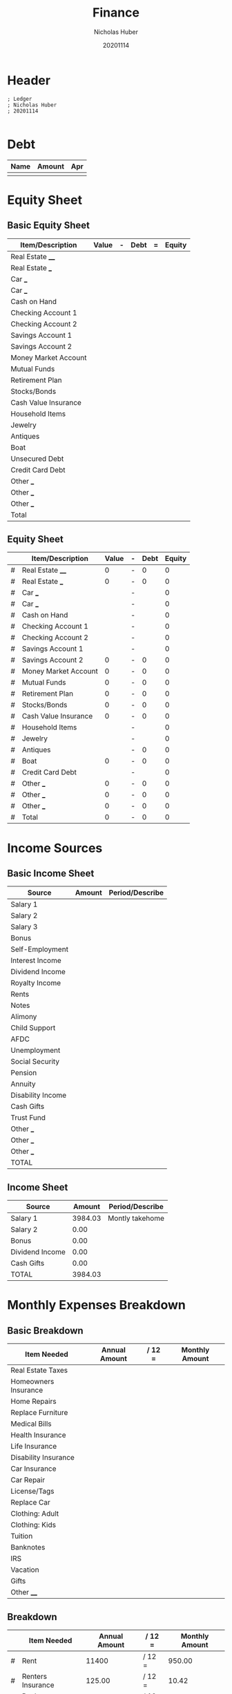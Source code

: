 #+TITLE: Finance
#+AUTHOR: Nicholas Huber
#+DATE: 20201114
#+STARTUP: overview
#+PROPERTY: header-args:ledger :tangle ~/Documents/Finance/budget.lgr

* Header
#+begin_src ledger
  ; Ledger
  ; Nicholas Huber
  ; 20201114

#+end_src

* Debt
|------+--------+-----|
| Name | Amount | Apr |
|------+--------+-----|
|      |        |     |
|------+--------+-----|

* Equity Sheet
** Basic Equity Sheet
|----------------------+-------+---+------+---+--------|
| Item/Description     | Value | - | Debt | = | Equity |
|----------------------+-------+---+------+---+--------|
| Real Estate ____     |       |   |      |   |        |
| Real Estate ___      |       |   |      |   |        |
| Car ___              |       |   |      |   |        |
| Car ___              |       |   |      |   |        |
| Cash on Hand         |       |   |      |   |        |
| Checking Account 1   |       |   |      |   |        |
| Checking Account 2   |       |   |      |   |        |
| Savings Account 1    |       |   |      |   |        |
| Savings Account 2    |       |   |      |   |        |
| Money Market Account |       |   |      |   |        |
| Mutual Funds         |       |   |      |   |        |
| Retirement Plan      |       |   |      |   |        |
| Stocks/Bonds         |       |   |      |   |        |
| Cash Value Insurance |       |   |      |   |        |
| Household Items      |       |   |      |   |        |
| Jewelry              |       |   |      |   |        |
| Antiques             |       |   |      |   |        |
| Boat                 |       |   |      |   |        |
| Unsecured Debt       |       |   |      |   |        |
| Credit Card Debt     |       |   |      |   |        |
| Other ___            |       |   |      |   |        |
| Other ___            |       |   |      |   |        |
| Other ___            |       |   |      |   |        |
|----------------------+-------+---+------+---+--------|
| Total                |       |   |      |   |        |
|----------------------+-------+---+------+---+--------|

** Equity Sheet
#+NAME: equitySheet
|---+----------------------+-------+---+------+--------|
|   | Item/Description     | Value | - | Debt | Equity |
|---+----------------------+-------+---+------+--------|
| # | Real Estate ____     |     0 | - |    0 |      0 |
| # | Real Estate ___      |     0 | - |    0 |      0 |
| # | Car ___              |       | - |      |      0 |
| # | Car ___              |       | - |      |      0 |
| # | Cash on Hand         |       | - |      |      0 |
| # | Checking Account 1   |       | - |      |      0 |
| # | Checking Account 2   |       | - |      |      0 |
| # | Savings Account 1    |       | - |      |      0 |
| # | Savings Account 2    |     0 | - |    0 |      0 |
| # | Money Market Account |     0 | - |    0 |      0 |
| # | Mutual Funds         |     0 | - |    0 |      0 |
| # | Retirement Plan      |     0 | - |    0 |      0 |
| # | Stocks/Bonds         |     0 | - |    0 |      0 |
| # | Cash Value Insurance |     0 | - |    0 |      0 |
| # | Household Items      |       | - |      |      0 |
| # | Jewelry              |       | - |      |      0 |
| # | Antiques             |       | - |    0 |      0 |
| # | Boat                 |     0 | - |    0 |      0 |
| # | Credit Card Debt     |       | - |      |      0 |
| # | Other ___            |     0 | - |    0 |      0 |
| # | Other ___            |     0 | - |    0 |      0 |
| # | Other ___            |     0 | - |    0 |      0 |
|---+----------------------+-------+---+------+--------|
| # | Total                |     0 | - |    0 |      0 |
|---+----------------------+-------+---+------+--------|
#+TBLFM: $6=$3-$5::@>$3=vsum(@2$3..@>>$3)::@>$5=vsum(@2$5..@>>$5)::@>$6=@>$3-@>$5 
* Income Sources
** Basic Income Sheet
|-------------------+--------+-----------------|
| Source            | Amount | Period/Describe |
|-------------------+--------+-----------------|
| Salary 1          |        |                 |
| Salary 2          |        |                 |
| Salary 3          |        |                 |
| Bonus             |        |                 |
| Self-Employment   |        |                 |
| Interest Income   |        |                 |
| Dividend Income   |        |                 |
| Royalty Income    |        |                 |
| Rents             |        |                 |
| Notes             |        |                 |
| Alimony           |        |                 |
| Child Support     |        |                 |
| AFDC              |        |                 |
| Unemployment      |        |                 |
| Social Security   |        |                 |
| Pension           |        |                 |
| Annuity           |        |                 |
| Disability Income |        |                 |
| Cash Gifts        |        |                 |
| Trust Fund        |        |                 |
| Other ___         |        |                 |
| Other ___         |        |                 |
| Other ___         |        |                 |
|-------------------+--------+-----------------|
| TOTAL             |        |                 |
|-------------------+--------+-----------------|

** Income Sheet
#+NAME: incomeSheet
|-----------------+---------+-----------------|
| Source          |  Amount | Period/Describe |
|-----------------+---------+-----------------|
| Salary 1        | 3984.03 | Montly takehome |
| Salary 2        |    0.00 |                 |
| Bonus           |    0.00 |                 |
| Dividend Income |    0.00 |                 |
| Cash Gifts      |    0.00 |                 |
|-----------------+---------+-----------------|
| TOTAL           | 3984.03 |                 |
|-----------------+---------+-----------------|
#+TBLFM: @>$2=vsum(@2$2..@>>$2)

* Monthly Expenses Breakdown
** Basic Breakdown
|----------------------+---------------+--------+----------------|
| Item Needed          | Annual Amount | / 12 = | Monthly Amount |
|----------------------+---------------+--------+----------------|
| Real Estate Taxes    |               |        |                |
| Homeowners Insurance |               |        |                |
| Home Repairs         |               |        |                |
| Replace Furniture    |               |        |                |
| Medical Bills        |               |        |                |
| Health Insurance     |               |        |                |
| Life Insurance       |               |        |                |
| Disability Insurance |               |        |                |
| Car Insurance        |               |        |                |
| Car Repair           |               |        |                |
| License/Tags         |               |        |                |
| Replace Car          |               |        |                |
| Clothing: Adult      |               |        |                |
| Clothing: Kids       |               |        |                |
| Tuition              |               |        |                |
| Banknotes            |               |        |                |
| IRS                  |               |        |                |
| Vacation             |               |        |                |
| Gifts                |               |        |                |
| Other ____           |               |        |                |
|----------------------+---------------+--------+----------------|

** Breakdown
#+NAME: expensesBreakdown
|---+-------------------+---------------+--------+----------------|
|   | Item Needed       | Annual Amount | / 12 = | Monthly Amount |
|---+-------------------+---------------+--------+----------------|
| # | Rent              |         11400 | / 12 = |         950.00 |
| # | Renters Insurance |        125.00 | / 12 = |          10.42 |
| # | Replace Furniture |          0.00 | / 12 = |           0.00 |
| # | Health Insurance  |          0.00 | / 12 = |           0.00 |
| # | Life Insurance    |          0.00 | / 12 = |           0.00 |
| # | Car Insurance     |        782.64 | / 12 = |          65.22 |
| # | Car Repair        |        660.00 | / 12 = |          55.00 |
| # | License/Tags      |        160.00 | / 12 = |          13.33 |
| # | Replace Car       |          0.00 | / 12 = |           0.00 |
| # | Clothing: Adult   |       1200.00 | / 12 = |         100.00 |
| # | Tuition           |          0.00 | / 12 = |           0.00 |
| # | Banknotes         |       3732.00 | / 12 = |         311.00 |
| # | Vacation          |          0.00 | / 12 = |           0.00 |
| # | Internet          |        672.00 | / 12 = |          56.00 |
| # | Gifts             |          0.00 | / 12 = |           0.00 |
| # | Hulu              |        119.88 | / 12 = |           9.99 |
| # | Adobe             |        192.48 | / 12 = |          16.04 |
| # | Laundry           |        540.00 | / 12 = |          45.00 |
| # | Other ____        |          0.00 | / 12 = |           0.00 |
|---+-------------------+---------------+--------+----------------|
| # | TOTAL             |      19584.00 | / 12 = |        1632.00 |
|---+-------------------+---------------+--------+----------------|
#+TBLFM: $5=$3/12;%.2f::@>$3=vsum(@-II$3..@-I$3);%.2f::@>$5=vsum(@-II$5..@-I$5);%.2f::

* Cash Flow Plan
** Basic Cashflow Chart

|---+----------------------+------------+----------|
|   | Category             | Budgeted $ | Subtotal |
|---+----------------------+------------+----------|
|   | Charitable Gifts     |       0.00 |          |
|---+----------------------+------------+----------|
|   | Subtotal             |            |       0. |
|---+----------------------+------------+----------|
|   | Savings              |            |          |
|---+----------------------+------------+----------|
|   | Emergency Fund       |       0.00 |          |
|   | Retirement Fund      |       0.00 |          |
|   | College Fund         |       0.00 |          |
|---+----------------------+------------+----------|
| # | Subtotal             |            |       0. |
|---+----------------------+------------+----------|
|   | Housing              |            |          |
|---+----------------------+------------+----------|
|   | First Mortgage       |       0.00 |          |
|   | Second Mortgage      |       0.00 |          |
|   | Real Estate Taxes    |       0.00 |          |
|   | Homeowners Insurance |       0.00 |          |
|   | Home Repairs         |       0.00 |          |
|   | Replace Furniture    |       0.00 |          |
|   | Other _______        |       0.00 |          |
|---+----------------------+------------+----------|
| # | Subtotal             |            |       0. |
|---+----------------------+------------+----------|
|   | Utilities            |            |          |
|---+----------------------+------------+----------|
|   | Electricity          |       0.00 |          |
|   | Water                |       0.00 |          |
|   | Gas                  |       0.00 |          |
|   | Phone                |       0.00 |          |
|   | Trash                |       0.00 |          |
|   | Cable                |       0.00 |          |
|   | Internet             |       0.00 |          |
|---+----------------------+------------+----------|
| # | Subtotal             |            |       0. |
|---+----------------------+------------+----------|
|   | Food                 |            |          |
|---+----------------------+------------+----------|
|   | Grocery              |       0.00 |          |
|   | Restaurants          |       0.00 |          |
|---+----------------------+------------+----------|
| # | Subtotal             |            |       0. |
|---+----------------------+------------+----------|
|   | Transportation       |            |          |
|---+----------------------+------------+----------|
|   | Car Payment 1        |       0.00 |          |
|   | Car Payment 2        |       0.00 |          |
|   | Gas and Oil          |       0.00 |          |
|   | Repairs and Tires    |       0.00 |          |
|   | Car Insurance        |       0.00 |          |
|   | License and Taxes    |       0.00 |          |
|   | Car Replacement      |       0.00 |          |
|---+----------------------+------------+----------|
| # | Subtotal             |            |       0. |
|---+----------------------+------------+----------|
|   | Clothing             |       0.00 |          |
|   | Children             |       0.00 |          |
|   | Adults               |       0.00 |          |
|   | Cleaning/Laundry     |       0.00 |          |
|---+----------------------+------------+----------|
| # | Subtotal             |            |       0. |
|---+----------------------+------------+----------|
|   | Medical/Health       |            |          |
|---+----------------------+------------+----------|
|   | Disability Insurance |       0.00 |          |
|   | Health Insurance     |       0.00 |          |
|   | Doctor Bills         |       0.00 |          |
|   | Dentist              |       0.00 |          |
|   | Optometrist          |       0.00 |          |
|   | Drugs                |       0.00 |          |
|   | Other ______         |       0.00 |          |
|---+----------------------+------------+----------|
| # | Subtotal             |            |       0. |
|---+----------------------+------------+----------|
|   | Personal             |            |          |
|---+----------------------+------------+----------|
|   | Life Insurance       |       0.00 |          |
|   | Child Care           |       0.00 |          |
|   | Toiletries           |       0.00 |          |
|   | Cosmetics            |       0.00 |          |
|   | Hair Care            |       0.00 |          |
|   | Education/Adult      |       0.00 |          |
|   | School Tuition       |       0.00 |          |
|   | School Supplies      |       0.00 |          |
|   | Child Support        |       0.00 |          |
|   | Alimony              |       0.00 |          |
|   | Subscriptions        |       0.00 |          |
|   | Organization Dues    |       0.00 |          |
|   | Gifts                |       0.00 |          |
|   | Misc                 |       0.00 |          |
|---+----------------------+------------+----------|
| # | Subtotal             |            |       0. |
|---+----------------------+------------+----------|
|   | Blow$$               |       0.00 |          |
|---+----------------------+------------+----------|
| # | Subtotal             |            |       0. |
|---+----------------------+------------+----------|
|   | Recreation           |            |          |
|---+----------------------+------------+----------|
|   | Entertainment        |       0.00 |          |
|   | Vacation             |       0.00 |          |
|---+----------------------+------------+----------|
| # | Subtotal             |            |       0. |
|---+----------------------+------------+----------|
|   | Debts                |            |          |
|---+----------------------+------------+----------|
|   | Visa 1               |       0.00 |          |
|   | Visa 2               |       0.00 |          |
|   | Mastercard 1         |       0.00 |          |
|   | Mastercard 2         |       0.00 |          |
|   | American Express     |       0.00 |          |
|   | Discover Card        |       0.00 |          |
|   | Gas Card 1           |       0.00 |          |
|   | Gas Card 2           |       0.00 |          |
|   | Finance Company 1    |       0.00 |          |
|   | Finance Company 2    |       0.00 |          |
|   | Credit Line          |       0.00 |          |
|   | Student Loan 1       |       0.00 |          |
|   | Student Loan 2       |       0.00 |          |
|   | Other ____           |       0.00 |          |
|   | Other ____           |       0.00 |          |
|   | Other ____           |       0.00 |          |
|---+----------------------+------------+----------|
| # | Subtotal             |            |     0.00 |
|---+----------------------+------------+----------|
| # | Grand Total          |            |     0.00 |
| # | - Total Income       |            |     0.00 |
| # | Zero                 |            |     0.00 |
|---+----------------------+------------+----------|

** Cashflow Chart
#+NAME: cashflowChart
|---+-------------------------+------------+----------|
|   | Category                | Budgeted $ | Subtotal |
|---+-------------------------+------------+----------|
|   | Charitable Gifts        |       0.00 |          |
|---+-------------------------+------------+----------|
| # | Subtotal                |            |       0. |
|---+-------------------------+------------+----------|
|   | Savings                 |            |          |
|---+-------------------------+------------+----------|
|   | Emergency Fund          |       0.00 |          |
|   | Retirement Fund         |       0.00 |          |
|---+-------------------------+------------+----------|
| # | Subtotal                |            |       0. |
|---+-------------------------+------------+----------|
|   | Housing                 |            |          |
|---+-------------------------+------------+----------|
|   | Renters Insurance       |      10.42 |          |
|   | Replace Furniture       |       0.00 |          |
|   | Rent                    |     950.00 |          |
|---+-------------------------+------------+----------|
| # | Subtotal                |            |   960.42 |
|---+-------------------------+------------+----------|
|   | Utilities               |            |          |
|---+-------------------------+------------+----------|
|   | Electricity             |       0.00 |          |
|   | Water                   |       0.00 |          |
|   | Gas                     |       0.00 |          |
|   | Phone                   |     105.00 |          |
|   | Internet                |      56.00 |          |
|   | Hulu                    |       9.99 |          |
|   | Adobe                   |      16.05 |          |
|---+-------------------------+------------+----------|
| # | Subtotal                |            |   187.04 |
|---+-------------------------+------------+----------|
|   | Food                    |            |          |
|---+-------------------------+------------+----------|
|   | Grocery                 |     300.00 |          |
|---+-------------------------+------------+----------|
| # | Subtotal                |            |     300. |
|---+-------------------------+------------+----------|
|   | Transportation          |            |          |
|---+-------------------------+------------+----------|
|   | Car Payment 1           |       0.00 |          |
|   | Gas and Oil             |      80.00 |          |
|   | Repairs and Tires       |       0.00 |          |
|   | Car Insurance           |      65.00 |          |
|   | License and Tags        |      13.33 |          |
|---+-------------------------+------------+----------|
| # | Subtotal                |            |   158.33 |
|---+-------------------------+------------+----------|
|   | Clothing                |            |          |
|---+-------------------------+------------+----------|
|   | Children                |       0.00 |          |
|   | Adults                  |     100.00 |          |
|   | Cleaning/Laundry        |      45.00 |          |
|---+-------------------------+------------+----------|
| # | Subtotal                |            |     145. |
|---+-------------------------+------------+----------|
|   | Medical/Health          |            |          |
|---+-------------------------+------------+----------|
|   | Health Insurance        |       0.00 |          |
|   | Drugs                   |       0.00 |          |
|   | Other ______            |       0.00 |          |
|---+-------------------------+------------+----------|
| # | Subtotal                |            |       0. |
|---+-------------------------+------------+----------|
|   | Personal                |            |          |
|---+-------------------------+------------+----------|
|   | Life Insurance          |       0.00 |          |
|   | Toiletries              |       0.00 |          |
|   | Cosmetics               |       0.00 |          |
|   | Hair Care               |       0.00 |          |
|   | Gifts                   |       0.00 |          |
|   | Misc                    |       0.00 |          |
|---+-------------------------+------------+----------|
| # | Subtotal                |            |       0. |
|---+-------------------------+------------+----------|
|   | Blow$$                  |      80.00 |          |
|---+-------------------------+------------+----------|
| # | Subtotal                |            |      80. |
|---+-------------------------+------------+----------|
|   | Recreation              |            |          |
|---+-------------------------+------------+----------|
|   | Entertainment           |      80.00 |          |
|   | Vacation                |       0.00 |          |
|   | Restaurants             |      80.00 |          |
|---+-------------------------+------------+----------|
| # | Subtotal                |            |     160. |
|---+-------------------------+------------+----------|
|   | Debts                   |            |          |
|---+-------------------------+------------+----------|
|   | Visa (Miranda)          |       0.00 |          |
|   | Visa (Nick)             |       0.00 |          |
|   | Capital One (Miranda)   |       0.00 |          |
|   | Capital One (Nick)      |       0.00 |          |
|   | Chase (Miranda)         |       0.00 |          |
|   | Chase (Nick)            |       0.00 |          |
|   | Discover Card (Miranda) |       0.00 |          |
|   | Student Loan (Nick)     |      60.00 |          |
|   | Student Loan (Miranda)  |       0.00 |          |
|   | Car Loan                |     311.00 |          |
|   | Other ____              |       0.00 |          |
|   | Other ____              |       0.00 |          |
|---+-------------------------+------------+----------|
| # | Subtotal                |            |     371. |
|---+-------------------------+------------+----------|
| # | Grand Total             |            |  2361.79 |
| # | - Total Income          |            |  3984.03 |
| # | Zero                    |            |  1622.24 |
|---+-------------------------+------------+----------|
#+TBLFM: @>>$4=remote(incomeSheet, @>$2)::@3$4=@-1$-1::@7$4=vsum(@-II$-1..@-I$-1)::@12$4=vsum(@-II$-1..@-I$-1)::@21$4=vsum(@-II$-1..@-I$-1)::@24$4=vsum(@-II$-1..@-I$-1)::@31$4=vsum(@-II$-1..@-I$-1)::@36$4=vsum(@-II$-1..@-I$-1)::@41$4=vsum(@-II$-1..@-I$-1)::@49$4=vsum(@-II$-1..@-I$-1)::@51$4=vsum(@-II$-1..@-I$-1)::@56$4=vsum(@-II$-1..@-I$-1)::@70$4=vsum(@-II$-1..@-I$-1)::@71$4=vsum(@<<<$>..@>>>>$>::@73$4=@-1$>-@-2$>

* Allocated Spending Plan
** Basic Allocated Spending Plan
|----------------------+--------+----------+--------+----------+--------+----------+--------+----------|
| Income Period        |        |          |        |          |        |          |        |          |
| Income               |        |          |        |          |        |          |        |          |
|----------------------+--------+----------+--------+----------+--------+----------+--------+----------|
| Item                 | Amount | Leftover | Amount | Leftover | Amount | Leftover | Amount | Leftover |
|----------------------+--------+----------+--------+----------+--------+----------+--------+----------|
| Charitable Gifts     |        |          |        |          |        |          |        |          |
|----------------------+--------+----------+--------+----------+--------+----------+--------+----------|
| Savings              |        |          |        |          |        |          |        |          |
|----------------------+--------+----------+--------+----------+--------+----------+--------+----------|
| Emergency fund       |        |          |        |          |        |          |        |          |
| Retirement fund      |        |          |        |          |        |          |        |          |
| College fund         |        |          |        |          |        |          |        |          |
|----------------------+--------+----------+--------+----------+--------+----------+--------+----------|
| Housing              |        |          |        |          |        |          |        |          |
|----------------------+--------+----------+--------+----------+--------+----------+--------+----------|
| First Mortgage       |        |          |        |          |        |          |        |          |
| Second Mortgage      |        |          |        |          |        |          |        |          |
| Real Estate Taxes    |        |          |        |          |        |          |        |          |
| Homeowners Insurance |        |          |        |          |        |          |        |          |
| Home Repairs         |        |          |        |          |        |          |        |          |
| Replace Furniture    |        |          |        |          |        |          |        |          |
| Other ___            |        |          |        |          |        |          |        |          |
|----------------------+--------+----------+--------+----------+--------+----------+--------+----------|
| Utilities            |        |          |        |          |        |          |        |          |
|----------------------+--------+----------+--------+----------+--------+----------+--------+----------|
| Electricity          |        |          |        |          |        |          |        |          |
| Water                |        |          |        |          |        |          |        |          |
| Gas                  |        |          |        |          |        |          |        |          |
| Phone                |        |          |        |          |        |          |        |          |
| Trash                |        |          |        |          |        |          |        |          |
| Cable                |        |          |        |          |        |          |        |          |
| Internet             |        |          |        |          |        |          |        |          |
|----------------------+--------+----------+--------+----------+--------+----------+--------+----------|
| Food                 |        |          |        |          |        |          |        |          |
|----------------------+--------+----------+--------+----------+--------+----------+--------+----------|
| Grocery              |        |          |        |          |        |          |        |          |
| Restaurants          |        |          |        |          |        |          |        |          |
|----------------------+--------+----------+--------+----------+--------+----------+--------+----------|
| Transportation       |        |          |        |          |        |          |        |          |
|----------------------+--------+----------+--------+----------+--------+----------+--------+----------|
| Car Payment 1        |        |          |        |          |        |          |        |          |
| Car Payment 2        |        |          |        |          |        |          |        |          |
| Gas and Oil          |        |          |        |          |        |          |        |          |
| Repairs and Tires    |        |          |        |          |        |          |        |          |
| Car Insurance        |        |          |        |          |        |          |        |          |
| License and Taxes    |        |          |        |          |        |          |        |          |
| Car Replacement      |        |          |        |          |        |          |        |          |
|----------------------+--------+----------+--------+----------+--------+----------+--------+----------|
| Clothing             |        |          |        |          |        |          |        |          |
|----------------------+--------+----------+--------+----------+--------+----------+--------+----------|
| Children             |        |          |        |          |        |          |        |          |
| Adults               |        |          |        |          |        |          |        |          |
| Cleaning/Laundry     |        |          |        |          |        |          |        |          |
|----------------------+--------+----------+--------+----------+--------+----------+--------+----------|
| Medical/Health       |        |          |        |          |        |          |        |          |
|----------------------+--------+----------+--------+----------+--------+----------+--------+----------|
| Disability Insurance |        |          |        |          |        |          |        |          |
| Health Insurance     |        |          |        |          |        |          |        |          |
| Doctor               |        |          |        |          |        |          |        |          |
| Dentist              |        |          |        |          |        |          |        |          |
| Optomestrist         |        |          |        |          |        |          |        |          |
| Drugs                |        |          |        |          |        |          |        |          |
|----------------------+--------+----------+--------+----------+--------+----------+--------+----------|
| Personal             |        |          |        |          |        |          |        |          |
|----------------------+--------+----------+--------+----------+--------+----------+--------+----------|
| Life Insurance       |        |          |        |          |        |          |        |          |
| Child Care           |        |          |        |          |        |          |        |          |
| Baby-sitter          |        |          |        |          |        |          |        |          |
| Toiletries           |        |          |        |          |        |          |        |          |
| Cosmetics            |        |          |        |          |        |          |        |          |
| Hair Care            |        |          |        |          |        |          |        |          |
| Education/Adult      |        |          |        |          |        |          |        |          |
| School Tuition       |        |          |        |          |        |          |        |          |
| School Supplies      |        |          |        |          |        |          |        |          |
| Child Support        |        |          |        |          |        |          |        |          |
| Alimony              |        |          |        |          |        |          |        |          |
| Subscriptions        |        |          |        |          |        |          |        |          |
| Organization Dues    |        |          |        |          |        |          |        |          |
| Gifts                |        |          |        |          |        |          |        |          |
| Misc                 |        |          |        |          |        |          |        |          |
|----------------------+--------+----------+--------+----------+--------+----------+--------+----------|
| Blow $$              |        |          |        |          |        |          |        |          |
|----------------------+--------+----------+--------+----------+--------+----------+--------+----------|

** Allocated Spending Plan
#+NAME: spendingPlan
|---+-------------------+--------+----------+---------+----------|
|   | Income Period     |     01 |          |      15 |          |
|   | Income            |   1991 |          |    1995 |          |
| ^ |                   |    bom |          |     mmp |          |
|---+-------------------+--------+----------+---------+----------|
|   | Item              | Amount | Leftover |  Amount | Leftover |
|---+-------------------+--------+----------+---------+----------|
|   | Savings           |        |          |         |          |
|---+-------------------+--------+----------+---------+----------|
| # | Emergency fund    |   0.00 |    1991. |    0.00 |    1995. |
| # | Retirement fund   |   0.00 |    1991. |    0.00 |    1995. |
|---+-------------------+--------+----------+---------+----------|
|   | Housing           |        |          |         |          |
|---+-------------------+--------+----------+---------+----------|
| # | Rent              |   0.00 |    1991. | 1000.00 |     995. |
| # | Renters Insurance |   0.00 |    1991. |    0.00 |     995. |
| # | Replace Furniture |   0.00 |    1991. |    0.00 |     995. |
| # | Other ___         |   0.00 |    1991. |    0.00 |     995. |
|---+-------------------+--------+----------+---------+----------|
|   | Utilities         |        |          |         |          |
|---+-------------------+--------+----------+---------+----------|
| # | Electricity       |   0.00 |    1991. |    0.00 |     995. |
| # | Water             |   0.00 |    1991. |    0.00 |     995. |
| # | Gas               |   0.00 |    1991. |    0.00 |     995. |
| # | Phone             |   0.00 |    1991. |  105.00 |     890. |
| # | Internet          |   0.00 |    1991. |   55.00 |     835. |
| # | Adobe             |   0.00 |    1991. |   16.00 |     819. |
| # | Hulu              |   0.00 |    1991. |    9.99 |   809.01 |
|---+-------------------+--------+----------+---------+----------|
|   | Food              |        |          |         |          |
|---+-------------------+--------+----------+---------+----------|
| # | Grocery           | 150.00 |    1841. |  150.00 |   659.01 |
|---+-------------------+--------+----------+---------+----------|
|   | Recreation        |        |          |         |          |
|---+-------------------+--------+----------+---------+----------|
| # | Entertainment     |  60.00 |    1781. |   60.00 |   599.01 |
| # | Restaurants       |  40.00 |    1741. |   40.00 |   559.01 |
|   | Transportation    |        |          |         |          |
|---+-------------------+--------+----------+---------+----------|
| # | Car Payment 1     |   0.00 |    1741. |  311.00 |   248.01 |
| # | Gas and Oil       |  50.00 |    1691. |   50.00 |   198.01 |
| # | Repairs and Tires |   0.00 |    1691. |    0.00 |   198.01 |
| # | Car Insurance     |   0.00 |    1691. |   65.00 |   133.01 |
| # | License and Taxes |   0.00 |    1691. |    0.00 |   133.01 |
| # | Car Replacement   |   0.00 |    1691. |    0.00 |   133.01 |
|---+-------------------+--------+----------+---------+----------|
|   | Clothing          |        |          |         |          |
|---+-------------------+--------+----------+---------+----------|
| # | Adults            |  50.00 |    1641. |   50.00 |    83.01 |
| # | Cleaning/Laundry  |  20.00 |    1621. |   25.00 |    58.01 |
|---+-------------------+--------+----------+---------+----------|
|   | Medical/Health    |        |          |         |          |
|---+-------------------+--------+----------+---------+----------|
| # | Health Insurance  |   0.00 |    1621. |    0.00 |    58.01 |
| # | Drugs             |   0.00 |    1621. |    0.00 |    58.01 |
|---+-------------------+--------+----------+---------+----------|
|   | Personal          |        |          |         |          |
|---+-------------------+--------+----------+---------+----------|
| # | Life Insurance    |   0.00 |    1621. |    0.00 |    58.01 |
| # | Toiletries        |   0.00 |    1621. |    0.00 |    58.01 |
| # | Cosmetics         |   0.00 |    1621. |    0.00 |    58.01 |
| # | Hair Care         |   0.00 |    1621. |    0.00 |    58.01 |
| # | Gifts             |   0.00 |    1621. |    0.00 |    58.01 |
| # | Misc              |   0.00 |    1621. |    0.00 |    58.01 |
|---+-------------------+--------+----------+---------+----------|
| # | Blow $$           |  40.00 |    1581. |   40.00 |    18.01 |
|---+-------------------+--------+----------+---------+----------|
#+TBLFM: @6$4=$bom-$-1::@6$6=$mmp-$-1::@7$4=@-1$4-$-1::@7$6=@-1-$-1::@9$4=@-2-$-1::@9$6=@-2-$-1::@10$4=@-1-$-1::@10$6=@-1-$-1::@11$4=@-1-$-1::@11$6=@-1-$-1::@12$4=@-1-$-1::@12$6=@-1-$-1::@14$4=@-2-$-1::@14$6=@-2-$-1::@15$4=@-1-$-1::@15$6=@-1-$-1::@16$4=@-1-$-1::@16$6=@-1-$-1::@17$4=@-1-$-1::@17$6=@-1-$-1::@18$4=@-1-$-1::@18$6=@-1-$-1::@19$4=@-1-$-1::@19$6=@-1-$-1::@20$4=@-1-$-1::@20$6=@-1-$-1::@22$4=@-2-$-1::@22$6=@-2-$-1::@24$4=@-2-$-1::@24$6=@-2-$-1::@25$4=@-1-$-1::@25$6=@-1-$-1::@27$4=@-2-$-1::@27$6=@-2-$-1::@28$4=@-1-$-1::@28$6=@-1-$-1::@29$4=@-1-$-1::@29$6=@-1-$-1::@30$4=@-1-$-1::@30$6=@-1-$-1::@31$4=@-1-$-1::@31$6=@-1-$-1::@32$4=@-1-$-1::@32$6=@-1-$-1::@34$6=@-2-$-1::@35$4=@-2-$-1::@35$6=@-1-$-1::@36$4=@-1-$-1::@37$6=@-2-$-1::@38$4=@-2-$-1::@38$6=@-1-$-1::@39$4=@-1-$-1::@40$6=@-2-$-1::@41$4=@-2-$-1::@41$6=@-1-$-1::@42$4=@-1-$-1::@42$6=@-1-$-1::@43$4=@-1-$-1::@43$6=@-1-$-1::@44$4=@-1-$-1::@44$6=@-1-$-1::@45$4=@-1-$-1::@45$6=@-1-$-1::@46$4=@-1-$-1::@46$6=@-1-$-1::@47$4=@-1-$-1

* Budget
** Recommended Budget        $3984.03
*** Charitable Gifts 10-15%        $398.40-597.60
*** Savings          10-15%        $398.40-597.60
*** Housing          25-35%        $996.00-1394.41
*** Utilities        05-10%        $199.20-398.40
*** Food             05-15%        $199.20-597.60
*** Transportation   10-15%        $398.40-597.60
*** Clothing         02-07%        $079.68-278.88
*** Medical/Health   05-10%        $199.20-398.40
*** Personal         05-10%        $199.20-398.40
*** Recreation       05-10%        $199.20-398.40
*** Blow             02-05%        $079.68-199.20
*** Debts            05-10%        $199.20-398.40

** Monthly Expenses Budget Table
#+NAME: monthbudgettable
|---+------------------+---------------+----------------+------------+-------------+------------------+---------------|
| ! |                  | PercentageLow | PercentageHigh | DollarsLow | DollarsHigh | PercentageChosen | DollarsChosen |
| # | 3984.03          |               |                |            |             |                  |               |
| ^ | INCOME           |               |                |            |             |                  |               |
|---+------------------+---------------+----------------+------------+-------------+------------------+---------------|
| # | Charitable gifts |           .10 |            .15 |     398.40 |      597.60 |             0.00 |          0.00 |
| # | Savings          |           .10 |            .15 |     398.40 |      597.60 |             0.70 |       2770.00 |
| # | Housing          |           .25 |            .35 |     996.01 |     1394.41 |             0.42 |       1670.00 |
| # | Utilities        |           .05 |            .10 |     199.20 |      398.40 |             0.05 |        200.00 |
| # | Food             |           .05 |            .15 |     199.20 |      597.60 |             0.08 |        300.00 |
| # | Transportation   |           .10 |            .15 |     398.40 |      597.60 |             0.05 |        180.00 |
| # | Clothing         |           .02 |            .07 |      79.68 |      278.88 |             0.03 |        100.00 |
| # | Medical/Health   |           .05 |            .10 |     199.21 |      398.41 |             0.00 |          0.00 |
| # | Personal         |           .05 |            .10 |     199.20 |      398.40 |             0.05 |        200.00 |
| # | Recreation       |           .05 |            .10 |     199.20 |      398.40 |             0.04 |        160.00 |
| # | Blow             |           .02 |            .05 |      79.68 |      199.20 |             0.02 |         80.00 |
| # | Debts            |           .05 |            .10 |     199.20 |      398.40 |             0.11 |        450.00 |
|---+------------------+---------------+----------------+------------+-------------+------------------+---------------|
#+TBLFM: $5=$PercentageLow*$INCOME;%.2f::$6=$PercentageHigh*$INCOME;%.2f::$7=$DollarsChosen/$INCOME;%.2f::@2$2=remote(incomeSheet, @>$2)::@6$>=vsum(@7$>..@>$>);%.2f

** Annual Expenses Budget Table
#+NAME: yearbudgettable
|---+---------------+----------------+------------+-------------+------------------+---------------|
| ! | PercentageLow | PercentageHigh | DollarsLow | DollarsHigh | PercentageChosen | DollarsChosen |
| $ |               |                |            |             |                  |               |
|---+---------------+----------------+------------+-------------+------------------+---------------|
| # |               |                |            |             |                  |               |

** Master Budget Table
#+NAME: masterbudgettable

** Periodic Expenses Budget
#+begin_src ledger
  ; Monthly Budget

  ~ Monthly
      Expenses:Housing                        $1100.00
      Expenses:Utilities                       $200.00
      Expenses:Transportation                  $180.00
      Expenses:Clothing                        $100.00
      Expenses:Personal                        $200.00
      Expenses:Blow Money                       $80.00
      Expenses:Recreation                      $160.00
      Expenses:Food                            $300.00
      (Expenses:Debt)                          $450.00
      Assets
#+end_src

** Old Budget
#+name: old-base-budget
#+begin_src ledger :tangle no
  ; Basic Budget
  ; :Budget:
  Budgeted:Expenses:Housing          $630
  Budgeted:Expenses:Utilities        $180
  Budgeted:Expenses:Transportation   $270
  Budgeted:Expenses:Clothing         $126
  Budgeted:Expenses:Personal         $180
  Budgeted:Expenses:Blow Money       $90
  Budgeted:Expenses:Recreation       $180
  Budgeted:Expenses:Food             $270
  Budgeted:Expenses:Debt             $180
  Budgeted:Savings
#+end_src

** New Budget
#+name: base-budget
#+begin_src ledger :tangle no
    ; Basic Budget
    ; :Budget:
  Budgeted:Expenses:Housing          $1100.00
  Budgeted:Expenses:Utilities        $200.00
  Budgeted:Expenses:Transportation   $180.00
  Budgeted:Expenses:Clothing         $100.00
  Budgeted:Expenses:Personal         $200.00
  Budgeted:Expenses:Blow Money       $80.00
  Budgeted:Expenses:Recreation       $160.00
  Budgeted:Expenses:Food             $300.00
  Budgeted:Expenses:Debt             $450.00
  Budgeded:Savings
#+end_src

* Opening Balance
#+begin_src ledger
  ; Openening Balance

  2020/11/13 * Opening Balance
      Assets:Nick:Checking                    $5751.23
      Assets:Miranda:Checking                 $2247.82
      Assets:Nick:Savings                      $222.97
      Assets:Miranda:Savings                   $000.00
      Liabilities:Miranda:Student Loans      -$5500.00
      Liabilities:Nick:Student Loans         -$4669.81
      Liabilities:Nick:Car Loan             -$14864.15
      Liabilities:Nick:Chase Card            -$3003.58
      Liabilities:Nick:Capital One Card      -$2786.19
      Liabilities:Miranda:Chase Card          -$461.91
      Liabilities:Miranda:Capital One Card    -$567.14
      Liabilities:Miranda:Care Card           -$000.00
      Liabilities:Miranda:Kohls Card          -$000.00
      Liabilities:Miranda:Discover Card        -$28.11
      Equity:Opening Balances    

#+end_src

* Automatic Transactions
** Tracking budgeted expenses
#+begin_src ledger :tangle no
  ;Tracking budgeted expenses
  = expr (date>=[2014] and account =~ /^Expenses:/)
      Budgeted:$account  -1
      Budget              1

#+end_src

** Tracking debt payment
#+begin_src ledger
  ; Tracking Debt

  = /^Liabilities:Miranda:Student Loans/
      (Expenses:Debt)                                1

  = /^Liabilities:Nick:Student Loans/
      (Expenses:Debt)                                1

  = /^Liabilities:Nick:Car Loan/
      (Expenses:Debt)                                1

#+end_src

* Transactions
** 202011
#+begin_src ledger
      ; Transactions

2020/11/13 * Car Loan
    Liabilities:Nick:Car Loan                $311.29
    Assets:Nick:Checking

2020/11/13 * Chase card
    Liabilities:Nick:Chase Card              $3003.58
    Assets:Nick:Checking

2020/11/13 * Lowes
    Expenses:Recreation                       $17.28
    Liabilities:Miranda:Capital One Card

2020/11/13 * Starbucks
    Expenses:Food                              $5.90
    Liabilities:Miranda:Capital One Card

2020/11/13 * Whataburger
    Expenses:Food                             $18.06
    Liabilities:Miranda:Capital One Card

2020/11/14 * Army clothes
    Expenses:Clothing                         $19.36
    Assets:Nick:Checking

2020/11/14 * Groceries
    Expenses:Food                             $20.43
    Assets:Nick:Checking

2020/11/16 * Laundry
    Expenses:Utilities                           $10
    Liabilities:Miranda:Capital One Card

2020/11/16 * McDonalds
    Expenses:Food                              $9.60
    Liabilities:Miranda:Capital One Card

2020/11/18 * CSC washer/dryer
    Expenses:Utilities                        $10.00
    Liabilities:Miranda:Capital One Card

2020/11/18 * Dunkin Donuts
    Expenses:Food                              $8.99
    Liabilities:Miranda:Capital One Card

2020/11/20 *  Boss Chicken
    Expenses:Food                             $23.22
    Liabilities:Miranda:Capital One Card

2020/11/21 * Great Clips
    Expenses:Personal                         $14.00
    Liabilities:Nick:Capital One Card

2020/11/21 * Walmart
    Expenses:Food                            $147.58
    Liabilities:Miranda:Chase Card

2020/11/22 * Spectrum
    Expenses:Utilities                        $55.02
    Liabilities:Miranda:Chase Card

2020/11/22 * Walmart
    Expenses:Food                             $15.19
    Liabilities:Miranda:Chase Card

2020/11/24 * McDonalds
    Expenses:Food                              $7.44
    Liabilities:Nick:Capital One Card

2020/11/24 * Alon
    Expenses:Transportation                   $21.80
    Liabilities:Nick:Capital One Card

2020/11/24 * Discover
    Liabilities:Miranda:Discover Card         $25.45
    Assets:Miranda:Checking

2020/11/25 * Express
    Expenses:Food                              $4.58
    Assets:Nick:Checking

2020/11/26 * Spotify
    Expenses:Recreation                        $9.99
    Liabilities:Miranda:Chase Card

2020/11/27 * Boss Chicken
    Expenses:Food                             $21.71
    Liabilities:Miranda:Capital One Card

2020/11/27 * Gamestop
    Expenses:Recreation                      $102.81
    Liabilities:Miranda:Capital One Card

2020/11/27 * Aunt Linda check
    Assets:Nick:Checking                      $50.00
    Income:Check                                      ; Payee: Linda Simms

2020/11/27 * Begining Month Salary
    Assets:Nick:Checking                    $1991.75
    Income:Army

2020/11/27 * McDonalds
    Expenses:Food                             $15.11
    Assets:Nick:Checking

2020/11/27 * Rent
    Expenses:Housing                         $925.11
    Assets:Nick:Checking

2020/11/28 * Walmart
    Expenses:Food                            $159.22
    Liabilities:Miranda:Chase Card

2020/11/30 * AT&T
    Expenses:Utilities                       $109.71
    Liabilities:Miranda:Chase Card

2020/11/30 * eDeposit
    Assets:Nick:Checking                       $5.00
    Income:Check                                      ; Payee: NavyFed

2020/11/30 * Microsoft
    Expenses:Recreation                       $12.83
    Assets:Nick:Checking

2020/11/30 * Villa Sierra
    Expenses:Housing                         $925.11
    Assets:Nick:Checking

2020/11/30 * Gamestop
    Expenses:Recreation                        $2.15
    Liabilities:Miranda:Capital One Card
#+end_src

** 202012
#+begin_src ledger
  2020/12/01 * CSC Washer/Dryer
    Expenses:Utilities                        $15.00
    Liabilities:Miranda:Capital One Card

2020/12/01 * Express
    Expenses:Food                              $8.29
    Liabilities:Nick:Capital One Card

2020/12/02 * Gas Station
    Expenses:Transportation                   $21.83
    Liabilities:Nick:Capital One Card

2020/12/02 * Taveras
    Expenses:Food                              $7.00
    Assets:Nick:Checking

2020/12/02 * Winsor
    Expenses:Food                                $10
    Assets:Nick:Checking

2020/12/02 * Geico
    Expenses:Transportation                   $65.28
    Assets:Nick:Checking

2020/12/03 * Chase
    Liabilities:Miranda:Chase Card           $359.48
    Assets:Miranda:Checking

2020/12/03 * Capital One
    Liabilities:Miranda:Capital One Card     $614.64
    Assets:Miranda:Checking

2020/12/03 * Capital One
    Liabilities:Miranda:Capital One Card       $4.36
    Income:Cash Back

2020/12/03 * Brown Bag
    Expenses:Food                              $9.57
    Liabilities:Nick:Capital One Card

2020/12/05 * McDonalds
    Expenses:Food                             $16.41
    Liabilities:Miranda:Capital One Card

2020/12/05 * Brown Bag
    Expenses:Food                              $6.97
    Liabilities:Nick:Capital One Card

2020/12/05 * Amazon
    Expenses:Recreation                        $1.07
    Liabilities:Nick:Chase Card

2020/12/05 * Amazon
    Expenses:Recreation                       $13.51
    Liabilities:Nick:Chase Card

2020/12/05 * Great Clips
    Expenses:Personal                         $15.00
    Liabilities:Nick:Capital One Card

2020/12/05 * Chilis
    Expenses:Food                             $19.68
    Liabilities:Nick:Capital One Card

2020/12/05 * Walmart
    Expenses:Food                            $149.24
    Liabilities:Miranda:Chase Card

2020/12/06 * Walmart
    Expenses:Food                             $56.99
    Liabilities:Nick:Capital One Card

2020/12/06 * Diff
    Diff                                       $4.98
    Liabilities:Miranda:Capital One Card

2020/12/07 * Miranda
    Assets:Miranda:Checking                 $1000.00
    Assets:Nick:Checking

2020/12/07 * Gas
    Expenses:Transportation                   $20.42
    Liabilities:Nick:Capital One Card

2020/12/07 * McDonalds
    Expenses:Food                             $10.88
    Liabilities:Miranda:Capital One Card

2020/12/07 * Amazon
    Expenses:Recreation                        $7.03
    Liabilities:Nick:Chase Card

2020/12/08 * Capital One
    Liabilities:Nick:Capital One Card         $78.00
    Assets:Nick:Checking

2020/12/08 * CSC washer/dryer
    Expenses:Utilities                        $20.00
    Liabilities:Miranda:Capital One Card

2020/12/09 * Circle K
    Expenses:Personal                          $9.89
    Liabilities:Nick:Capital One Card

2020/12/11 * Express
    Expenses:Food                              $8.28
    Liabilities:Nick:Capital One Card

2020/12/12 * Alon
    Expenses:Transportation                   $21.99
    Liabilities:Miranda:Discover Card

2020/12/12 * Walmart
    Expenses:Food                             $84.68
    Liabilities:Miranda:Chase Card

2020/12/12 * Chase
    Liabilities:Miranda:Chase Card            $38.39
    Income:Cash Back

2020/12/12 * McDonalds
    Expenses:Food                            $10.13
    Liabilities:Nick:Capital One Card

2020/12/13 * Amazon
    Expenses:Recreation                       $32.09
    Liabilities:Nick:Chase Card

2020/12/13 * Amazon
    Expenses:Recreation                       $50.00
    Liabilities:Nick:Chase Card

2020/12/14 * Best Buy
    Expenses:Recreation                       $50.78
    Liabilities:Miranda:Capital One Card

2020/12/14 * Great Clips
    Expenses:Personal                         $14.00
    Liabilities:Nick:Capital One Card

2020/12/14 * Alon
    Expenses:Transportation                   $17.21
    Liabilities:Nick:Capital One Card

2020/12/14 * Krispy Kreme
    Expenses:Recreation                       $12.49
    Liabilities:Miranda:Capital One Card

2020/12/14 * Army
    Assets:Nick:Checking                    $1996.77
    Income:Army

2020/12/14 * Boss Chicken
    Expenses:Recreation                       $16.95
    Liabilities:Miranda:Capital One Card

2020/12/15 * Capital One
    Liabilities:Miranda:Capital One Card     $325.35
    Assets:Miranda:Checking

2020/12/15 * McDonalds
    Expenses:Food                             $14.26
    Liabilities:Miranda:Capital One Card

2020/12/15 * Car Loan
    Liabilities:Nick:Car Loan                $311.29
    Assets:Nick:Checking

2020/12/15 * Express
    Expenses:Clothing                         $27.33
    Assets:Nick:Checking

2020/12/15 * Capital One
    Liabilities:Miranda:Capital One Card       $2.41
    Income:Cash Back

2020/12/16 * Whataburger
    Expenses:Recreation                      $18.06
    Liabilities:Miranda:Capital One Card

2020/12/16 * CiCis Pizza
    Expenses:Recreation                        $9.29
    Liabilities:Miranda:Capital One Card

2020/12/16 * Geico
    Expenses:Transportation                   $65.28
    Assets:Nick:Checking

2020/12/17 * AT&T
    Expenses:Utilities                       $104.99
    Liabilities:Miranda:Chase Card

2020/12/17 * Adobe
    Expenses:Personal                         $16.04
    Assets:Nick:Checking

2020/12/17 * Etsy
    Expenses:Personal                         $17.12
    Liabilities:Miranda:Capital One Card

2020/12/18 * Capital One
    Liabilities:Miranda:Capital One Card      $56.32
    Assets:Miranda:Checking

2020/12/18 * Discover
    Liabilities:Miranda:Discover Card         $21.55
    Assets:Miranda:Checking

2020/12/18 * Discover
    Liabilities:Miranda:Discover Card          $0.44
    Income:Cash Back

2020/12/19 * Adjustment
    Liabilities:Miranda:Discover Card        = $0.00
    Equity:Adjustments

2020/12/19 * Spectrum
    Expenses:Utilities                        $55.02
    Liabilities:Miranda:Chase Card


2020/12/19 * Commissarry
    Expenses:Food                             $32.30
    Liabilities:Miranda:Capital One Card

2020/12/19 * Post Office
    Expenses:Personal                         $10.90
    Liabilities:Miranda:Capital One Card

2020/12/19 * Amazon
    Expenses:Recreation                       $19.99
    Liabilities:Nick:Chase Card

2020/12/21 * Chase
    Liabilities:Nick:Chase Card               $37.00
    Assets:Nick:Checking

2020/12/21 * Pizza Hut
    Expenses:Food                             $22.38
    Assets:Nick:Checking

2020/12/21 * Raising Canes
    Expenses:Food                              $8.35
    Assets:Nick:Checking

2020/12/21 * Burger King
    Expenses:Food                              $6.09
    Assets:Nick:Checking

2020/12/22 * Villa Sierra
    Expenses:Housing                         $934.94
    Assets:Nick:Checking

2020/12/22 * Villa Sierra
    Expenses:Housing                           $1.95
    Assets:Nick:Checking

2020/12/22 * Express
    Expenses:Food                             $10.97
    Liabilities:Nick:Chase Card

2020/12/23 * Raising Canes
    Expenses:Food                              $8.35
    Liabilities:Nick:Chase Card

2020/12/23 * Cash App
    Expenses:Food                             $16.00
    Assets:Nick:Checking                             ; :Paid: Garrett Allen

2020/12/24 * Vending Machine
    Expenses:Food                              $2.00
    Assets:Nick:Checking

2020/12/24 * Sukis
    Expenses:Personal                         $17.55
    Assets:Nick:Checking

2020/12/24 * Chase
    Liabilities:Nick:Chase Card              $135.46
    Assets:Nick:Checking

2020/12/29 * Circle K
    Expenses:Transportation  $21.93
    Liabilities:Nick:Chase Card

2020/12/29 * Army
    Assets:Nick:Checking                    $1999.56
    Income:Army

2020/12/31 * Boss Chicken
    Expenses:Recreation                        $0.75
    Liabilities:Nick:Chase Card

2020/12/31 * IRS
    ; stimmy check
    Assets:Nick:Checking                     $600.00
    Income:IRS

2020/12/31 * Navy Fed
    Assets:Nick:Checking                       $0.14
    Income:Dividend
#+end_src

** 202101
#+begin_src ledger
  2021/01/02 * Alon
    Expenses:Transportation                   $17.20
    Liabilities:Nick:Chase Card

2021/01/02 * Sukis
    Expenses:Personal                         $15.00
    Liabilities:Nick:Chase Card

2021/01/03 * Steam
    Expenses:Recreation                       $29.41
    Liabilities:Nick:Chase Card

2021/01/04 * Capital One
    Liabilities:Nick:Capital One Card        $189.74
    Income:Cash Back

2021/01/04 * Express
    Expenses:Food                              $3.38
    Liabilities:Nick:Chase Card

2021/01/04 * Geico
    Expenses:Transportation                   $65.28
    Assets:Nick:Checking

2021/01/04 * Zelle
    Assets:Miranda:Checking                 $1300.00
    Assets:Nick:Checking                             ; :Paid: Miranda Huber

2021/01/04 * Check
    Assets:Nick:Checking                     $100.00
    Income:Check                                     ; Payee: Richard Huber

2021/01/05 * Express
    Expenses:Food                              $0.99
    Liabilities:Nick:Chase Card

2021/01/06 * Alon
    Expenses:Transportation                   $18.28
    Liabilities:Nick:Chase Card

2021/01/06 * Alon
    Expenses:Food                              $5.49
    Liabilities:Nick:Chase Card

2021/01/06 * McDonalds
    Expenses:Food                             $12.73
    Liabilities:Nick:Chase Card

2021/01/07 * Steam
    Expenses:Recreation                       $32.08
    Liabilities:Nick:Chase Card

2021/01/07 * Taco Bell
    Expenses:Food                              $7.58
    Liabilities:Nick:Chase Card

2021/01/08 * Express
    Expenses:Food                              $7.98
    Liabilities:Nick:Chase Card

2021/01/08 * Capital One
    Liabilities:Nick:Capital One Card           $29.00
    Assets:Nick:Checking

2021/01/11 * Express
    Expenses:Food                              $8.28
    Liabilities:Nick:Chase Card

2021/01/12 * Taco Bell
    Expenses:Food                             $13.45
    Liabilities:Nick:Chase Card

2021/01/13 * Army
    Assets:Nick:Checking                    $1982.33
    Income:Army

2021/01/13 * Alon
    Expenses:Food                              $5.45
    Expenses:Transportation                   $24.07
    Liabilities:Nick:Chase Card

2021/01/13 * Express
    Expenses:Food                              $8.30
    Liabilities:Nick:Chase Card

2021/01/13 * Taco Bell
    Expenses:Food                              $9.78
    Liabilities:Nick:Chase Card

2021/01/15 * Car Loan
    Liabilities:Nick:Car Loan                $311.29
    Assets:Nick:Checking

2021/01/16 * Great Clips
    Expenses:Personal                         $14.00
    Liabilities:Nick:Chase Card

2021/01/19 * Taco Bell
    Expenses:Food                             $14.69
    Liabilities:Nick:Chase Card

2021/01/19 * Express
    Expenses:Food                              $2.19
    Liabilities:Nick:Chase Card

2021/01/19 * Adobe
    Expenses:Utilities                       $16.04
    Assets:Nick:Checking

2021/01/19 * Cash App
    Expenses:Food                             $25.00
    Assets:Nick:Checking                      ; :Paid: Zackery Winsor

2021/01/19  * Cash App
    Expenses:Housing                         $130.00
    Assets:Nick:Checking                     ; :Paid: Romello Williams

2021/01/19  * Geico
    Expenses:Transportation                   $65.28
    Assets:Nick:Checking

2021/01/20 * Panda Express
    Expenses:Food                              $9.00
    Liabilities:Nick:Chase Card

2021/01/21 * Express
    Expenses:Food                              $3.98
    Liabilities:Nick:Chase Card

2021/01/21 * Express
    Expenses:Transportation                   $20.73
    Liabilities:Nick:Chase Card

2021/01/21 * McDonalds
    Expenses:Food                              $7.44
    Liabilities:Nick:Chase Card

2021/01/21  * Zelle
    Assets:Miranda:Checking                  $600.00
    Assets:Nick:Checking                     ; :Paid: Miranda Ream

2021/01/21 * Villa Sierra
    Expenses:Housing                           $1.95
    Assets:Nick:Checking

2021/01/21 * Chase
    Liabilities:Nick:Chase Card              $264.48
    Assets:Nick:Checking

2021/01/21 * Villa Sierra
    Expenses:Housing                         $915.67
    Assets:Nick:Checking

2021/01/22 * Express
    Expenses:Food                              $8.28
    Liabilities:Nick:Chase Card

2021/01/23 * Express
    Expenses:Transportation                   $25.85
    Liabilities:Nick:Chase Card

2021/01/23 * Sukis
    Expenses:Personal                         $15.00
    Liabilities:Nick:Chase Card

2021/01/23 * Express
    Expenses:Food                              $4.55
    Expenses:Transportation                   $18.95
    Liabilities:Nick:Chase Card

2021/01/25 * Scribd
    Expenses:Recreation                       $10.81
    Liabilities:Nick:Chase Card

2021/01/28 * Army
    Assets:Nick:Checking                    $1981.80
    Income:Army

2021/01/29 * Dividend
    Assets:Nick:Checking                       $0.19
    Income:Dividend
#+end_src

** 202102
#+begin_src ledger
2021/02/02 * Geico
    Expenses:Transportation                   $65.28
    Assets:Nick:Checking

2021/02/02 * Uniko
    Expenses:Food                             $12.48
    Liabilities:Nick:Chase Card

2021/02/03 * Boss Chicken
    Expenses:Recreation                       $25.82
    Liabilities:Miranda:Capital One Card

2021/02/03 * Uniko
    Expenses:Food                             $10.92
    Liabilities:Nick:Chase Card

2021/02/04 * McDonalds
    Expenses:Food                             $10.45
    Liabilities:Nick:Chase Card

2021/02/06 * Walmart
    Expenses:Food                            $122.77
    Liabilities:Miranda:Capital One Card

2021/02/05 * Express
    Expenses:Food                              $6.68
    Expenses:Transportation                   $16.05
    Liabilities:Nick:Chase Card

2021/02/06 * Great Clips
    Expenses:Personal                          $8.99
    Liabilities:Nick:Chase Card

2021/02/07 * Sams Club
    Expenses:Food                            $100.92
    Liabilities:Miranda:Chase Card

2021/02/08 * Panda Express
    Expenses:Recreation                       $19.81
    Liabilities:Miranda:Capital One Card

2021/02/08 * Alon
    Expenses:Food                             $21.62
    Expenses:Transportation                   $23.40
    Liabilities:Nick:Chase Card

2021/02/09 * Capital One
    Liabilities:Nick:Capital One Card         $27.00
    Assets:Nick:Checking

2021/02/10 * Army
    Assets:Nick:Checking                    $1982.32
    Income:Army

2021/02/11 * CSC
    Expenses:Utilities                        $20.00
    Liabilities:Miranda:Discover Card

2021/02/11 * McDonalds
    Expenses:Food                             $10.45
    Liabilities:Nick:Chase Card

2021/02/12 * Cash App
    Expenses:Food                              $8.00
    Assets:Nick:Checking                       ; :Paid: Kevin Carrier

2021/02/12 * Great Clips
    Expenses:Personal                          $9.99
    Liabilities:Nick:Chase Card

2021/02/12 * Car Loan
    Liabilities:Nick:Car Loan                $311.29
    Assets:Nick:Checking

2021/02/13 * Express
    Expenses:Food                              $8.04
    Liabilities:Nick:Chase Card

2021/02/13 * Whataburger
    Expenses:Recreation                       $20.17
    Liabilities:Miranda:Capital One Card

2021/02/13 * Amazon Prime
    Expenses:Recreation                        $7.03
    Liabilities:Nick:Chase Card

2021/02/13 * Clothing and Sales
    Expenses:Clothing                         $73.36
    Liabilities:Nick:Chase Card

2021/02/13 * Commissary
    Expenses:Food                            $103.60
    Liabilities:Nick:Chase Card

2021/02/14 * Amazon
    Expenses:Recreation                        $7.30
    Liabilities:Nick:Chase Card

2021/02/14 * Girl Scout
    Expenses:Food                              $8.00
    Liabilities:Nick:Chase Card

2021/02/15 * Payment
    Liabilities:Miranda:Discover Card         $40.00
    Assets:Miranda:Checking

2021/02/15 * Boss Chicken
    Expenses:Recreation                        $7.77
    Liabilities:Miranda:Capital One

2021/02/15 * Payment
    Liabilities:Miranda:Capital One Card     $530.77
    Assets:Miranda:Checking

2021/02/15 * Payment
    Liabilities:Miranda:Capital One Card       $9.00
    Income:Cash Back

2021/02/15 * Payment
    Liabilities:Miranda:Chase Card           $273.06
    Assets:Miranda:Checking

2021/02/15 * Spectrum
    Expenses:Utilities                        $55.02
    Liabilities:Miranda:Chase Card

2021/02/15 * Chase Cash Rewards
    Liabilities:Miranda:Chase Card               $13
    Income:Cash Back

2021/02/15 * Amazon
    Expenses:Recreation                       $32.17
    Liabilities:Nick:Chase Card

2021/02/15 * Alon
    Expenses:Transportation                   $16.23
    Liabilities:Nick:Chase Card

2021/02/15 * McDonalds
    Expenses:Food                              $8.74
    Liabilities:Nick:Chase Card

2021/02/16 * Zelle
    Assets:Miranda:Checking                 $1300.00
    Assets:Nick:Checking

2021/02/16 * Geico
    Expenses:Transportation                   $64.28
    Assets:Nick:Checking

2021/02/16 * Chase
    Liabilities:Nick:Chase Card              $252.06
    Assets:Nick:Checking

2021/02/16 * Express
    Expenses:Transportation                  $ 33.20
    Liabilities:Nick:Chase Card

2021/02/17 * zelle
    Assets:Miranda:Checking                 $1300.00
    Assets:Nick:Checking

2021/02/17 * Cash App
    Expenses:Food                              $5.00
    Assets:Nick:Checking                       ; :Paid: Brandon Huellemeier

2021/02/17 * Adobe
    Expenses:Utilities                        $16.04
    Assets:Nick:Checking

2021/02/17 * Villa Sierra
    Expenses:Housing                           $1.95
    Expenses:Housing                         $920.93
    Assets:Nick:Checking

2021/02/17 * Capital One
    Liabilities:Nick:Capital One Card       $1000.00
    Assets:Nick:Checking

2021/02/18 * AT&T
    Expenses:Utilities                       $105.12
    Liabilities:Miranda:Chase Card

2021/02/22 * Great Clips
    Expenses:Personal                         $16.00
    Liabilities:Nick:Capital One Card

2021/02/22 * McDonalds
    Expenses:Food                             $15.65
    Liabilities:Miranda:Capital One Card

2021/02/22 * Walmart
    Expenses:Food                            $161.08
    Liabilities:Miranda:Capital One Card

2021/02/22 * Exchange
    Expenses:Food                             $11.67
    Liabilities:Nick:Capital One Card

2021/02/22 * Clothing and Sales
    Expenses:Clothing                         $59.33
    Liabilities:Nick:Capital One Card

2021/02/23 * McDonalds
    Expenses:Recreation                       $15.33
    Liabilities:Miranda:Capital One Card

2021/02/23 * Exchange
    Expenses:Transportation                   $24.16
    Liabilities:Nick:Capital One Card

2021/02/24 * McDonalds
    Expenses:Food                             $10.24
    Liabilities:Nick:Capital One Card

2021/02/24 * Cash App
    Expenses:Food                              $3.00
    Assets:Nick:Checking

2021/02/25 * Scribd
    Expenses:Recreation                       $10.81
    Liabilities:Nick:Chase Card

2021/02/25 * Army
    Assets:Nick:Checking                    $1981.81
    Income:Army

2021/02/26 * Dividend
    Assets:Nick:Checking                       $0.20
    Income:Dividend

2021/02/28 * Spotify
    Expenses:Recreation                        $9.99
    Liabilities:Miranda:Chase Card

#+end_src

** 202103
#+begin_src ledger
  2021/03/01 * Great Clips
      Expenses:Personal                         $16.00
      Liabilities:Nick:Capital One Card

  2021/03/01 * Boss Chicken
      Expenses:Recreation                       $16.59
      Liabilities:Miranda:Capital One Card

  2021/03/01 * Little Caesars
      Expenses:Recreation                       $11.89
      Expenses:Recreation                        $1.29
      Liabilities:Miranda:Capital One Card

  2021/03/01 * Student Loans
      Liabilities:Miranda:Student Loans         $58.00
      Assets:Miranda:Checking

  2021/03/01 * Zelle
      Expenses:Housing                          $53.00
      Assets:Miranda:Checking                   ; :Paid: Kristi Ream

  2021/03/01 * Alon
      Expenses:Transportation                   $26.48
      Liabilities:Nick:Capital One Card

  2021/03/02 * Geico
      Expenses:Transportation                   $66.28
      Assets:Nick:Checking

  2021/03/02 * Cash App
      Expenses:Utilities                        $12.00
      Assets:Nick:Checking                      ; :Paid: Annastasia Hacker

  2021/03/04 * Chase
      Liabilities:Nick:Chase Card              $328.92
      Assets:Nick:Checking

  2021/03/05 * Taco Bell
      Expenses:Food                             $16.61
      Assets:Nick:Checking

  2021/03/05 * IRS
      Assets:Nick:Checking                    $4536.00
      Income:Tax Return

  2021/03/06 * Vending Machine
      Expenses:Food                              $2.00
      Liabilities:Nick:Capital One Card

  2021/03/06 * Circle K
      Expenses:Transportation                   $25.28
      Liabilities:Nick:Capital One Card

  2021/03/06 * Wendys
      Expenses:Food                             $15.46
      Liabilities:Miranda:Capital One Card

  2021/03/06 * Microsoft
      Expenses:Recreation                        $4.99
      Liabilities:Nick:Capital One Card

  2021/03/08 * IRS
      Assets:Nick:Checking                      $69.00
      Income:Tax Return

  2021/03/08 * Walmart
      Expenses:Food                            $223.87
      Liabilities:Miranda:Capital One Card

  2021/03/08 * McDonalds
      Expenses:Food                             $17.29
      Liabilities:Miranda:Capital One Card

  2021/03/08 * Alon
      Expenses:Transportation                   $13.51
      Liabilities:Nick:Capital One Card

  2021/03/08 * Great Clips
      Expenses:Personal                         $16.00
      Liabilities:Nick:Capital One Card

  2021/03/09 * Rudolph Honda
      Expenses:Transportation                  $343.45
      Liabilities:Miranda:Capital One

  2021/03/09 * Capital One
      Liabilities:Nick:Capital One Card         $27.00
      Assets:Nick:Checking

  2021/03/09 * Petsmart
      Expenses:Personal                        $156.85
      Liabilities:Miranda:Capital One Card

  2021/03/09 * Media Exchange
      Expenses:Recreation                       $47.58
      Liabilities:Miranda:Capital One Card

  2021/03/10 * Exchange
      Expenses:Food                              $8.47
      Liabilities:Nick:Capital One Card

  2021/03/10 * McDonalds
      Expenses:Food                              $8.63
      Liabilities:Miranda:Capital One Card

  2021/03/11 * Exchange
      Expenses:Food                              $8.47
      Liabilities:Nick:Capital One Card

  2021/03/11 * Army
      Assets:Nick:Checking                    $1982.32
      Income:Army

  2021/03/12 * Exchange
      Expenses:Food                              $6.98
      Expenses:Food                              $2.69
      Liabilities:Nick:Capital One Card

  2021/03/12 * Little Caesars
      Expenses:Food                             $17.19
      Liabilities:Miranda:Capital One Card

  2021/03/13 * CSC
      Expenses:Utilities                        $20.00
      Liabilities:Miranda:Discover Card

  2021/03/13 * Amazon Prime
      Expenses:Recreation                        $7.03
      Liabilities:Nick:Chase Card

  2021/03/14 * Payment
      Liabilities:Miranda:Chase Card           $100.00
      Assets:Miranda:Checking

  2021/03/15 * OReilly
      Expenses:Transportation                  $187.00
      Liabilities:Nick:Capital One Card

  2021/03/15 * Circle K
      Expenses:Food                             $10.81
      Expenses:Transportation                   $26.96
      Liabilities:Nick:Capital One Card

  2021/03/15 * Payment
      Liabilities:Nick:Capital One Card       $1969.46
      Assets:Nick:Checking

  2021/03/15 * Payment
      Liabilities:Miranda:Chase Card            $70.13
      Assets:Miranda:Checking

  2021/03/15 * Great Clips
      Expenses:Personal                         $16.00
      Liabilities:Nick:Capital One Card

  2021/03/15 * Walmart
      Expenses:Food                             $60.51
      Liabilities:Miranda:Capital One Card

  2021/03/15 * Boss Chicken
      Expenses:Recreation                        $7.12
      Liabilities:Miranda:Capital One Card

  2021/03/15 * KFC
      Expenses:Recreation                       $13.28
      Liabilities:Miranda:Capital One Card

  2021/03/15 * Payment
      Liabilities:Miranda:Capital One Card     $200.00
      Assets:Miranda:Checking

  2021/03/15 * Zelle
      Assets:Miranda:Checking                 $1000.00
      Assets:Nick:Checking                    ; :Paid: Miranda

  2021/03/16 * Spectrum
      Expenses:Utilities                        $55.02
      Liabilities:Miranda:Chase Card

  2021/03/16 * Walmart
      Expenses:Food                             $17.61
      Liabilities:Miranda:Capital One Card

  2021/03/17 * Express
      Expenses:Food                              $5.69
      Liabilities:Nick:Capital One Card

  2021/03/17 * Vending Machine
      Expenses:Food                              $2.00
      Liabilities:Nick:Capital One Card

  2021/03/18 * Einstein Bros
      Expenses:Food                              $6.29
      Liabilities:Nick:Capital One Card

  2021/03/18 * Express
      Expenses:Food                              $7.95
      Liabilities:Nick:Capital One Card

  2021/03/18 * McDonalds
      Expenses:Food                             $15.11
      Liabilities:Nick:Capital One Card

  2021/03/18 * Payment
      Liabilities:Miradna:Capital One Card     $958.78
      Assets:Miranda:Checking

  2021/03/18 * Payment
      Liabilities:Miranda:Discover Card         $20.00
      Assets:Miranda:Checking

  2021/03/18 * AT&T
      Expenses:Utilities                       $105.12
      Liabilities:Miranda:Chase Card

  2021/03/20 * Express
      Expenses:Food                              $7.48
      Liabilities:Nick:Capital One Card

  2021/03/21 * Amazon
      Expenses:Recreational                     $10.81
      Liabilities:Miranda:Chase Card

  2021/03/21 * Amazon
      Expenses:Recreational                     $26.61
      Liabilities:Miranda:Chase Card

  2021/03/22 * Walmart
      Expenses:Food                            $214.33
      Liabilities:Miranda:Chase Card
    
  2021/03/22 * Great Clips
      Expenses:Personal                         $16.00
      Liabilities:Nick:Capital One Card

  2021/03/22 * Microsoft
      Expenses:Blow                              $1.92
      Expenses:Blow                             -$1.92
      Expenses:Blow                              $1.92
      Expenses:Blow                             -$1.92
      Expenses:Blow                              $1.92
      Expenses:Blow                             -$1.92
      Expenses:Blow                              $1.92
      Expenses:Blow                             -$1.92
      Expenses:Blow                              $1.92
      Expenses:Blow                              $1.92
      Expenses:Blow                             -$1.92
      Expenses:Blow                             -$1.92
      Expenses:Blow                              $1.92
      Expenses:Blow                             -$1.92
      Expenses:Blow                              $1.92
      Expenses:Blow                              $1.92
      Expenses:Blow                             -$1.92
      Expenses:Blow                             -$1.92
      Expenses:Blow                              $1.92
      Expenses:Blow                             -$1.92
      Expenses:Blow                              $1.92
      Expenses:Blow                             -$1.92
      Expenses:Blow                              $1.92
      Expenses:Blow                             -$1.92
      Expenses:Blow                             -$1.92
      Expenses:Blow                              $1.92
      Expenses:Blow                             -$1.92
      Liabilities:Nick:Capital One Card


  2021/03/22 * McDonalds
      Expenses:Food                             $10.88
      Liabilities:Miranda:Capital One Card

  2021/03/22 * Zelle
      Assets:Miranda:Checking                  $500.00
      Assets:Nick:Checking

  2021/03/22 * Sunny sushi
      Expenses:Recreation                       $57.17
      Assets:Nick:Checking

  2021/03/22 * Villa sierra
      Expenses:Housing                           $1.95
      Expenses:Housing                         $916.86
      Assets:Nick:Checking

  2021/03/23 * Pet Barn
      Expenses:Personal                         $20.55
      Liabilities:Miranda:Capital One Card

  2021/03/23 * Kohls
      Liabilities:Miranda:Kohls Card             $1.00
      Assets:Miranda:Checking

  2021/03/23 * Alon
      Expenses:Transportation                   $28.08
      Liabilities:Nick:Capital One Card

  2021/03/23 * USPS
      Expenses:Housing                          $12.65
      Liabilities:Nick:Capital One Card

  2021/03/24 * Express
      Expenses:Food                              $8.47
      Liabilities:Nick:Capital One Card

  2021/03/24 * Barnes and Noble
      Expenses:Blow                             $24.84
      Liabilities:Miranda:Capital One Card

  2021/03/25 * Express
      Expenses:Food                              $8.47
      Liabilities:Nick:Capital One Card

  2021/03/25 * Carlsbad
      Expenses:Recreation                        $2.00
      Liabilities:Miranda:Capital One Card

  2021/03/25 * Scribd
      Expenses:Recreation                       $10.81
      Liabilities:Nick:Chase Card

  2021/03/25 * Kohls
      Liabilities:Miranda:Kohls Card            $48.36
      Assets:Miranda:Checking

  2021/03/25 * Amazon
      Expenses:Recreational                     $23.70
      Liabilities:Miranda:Chase Card

  2021/03/26 * Express
      Expenses:Food                              $5.69
      Liabilities:Nick:Capital One Card

  2021/03/26 * McDonalds
      Expenses:Recreation                       $15.74
      Liabilities:Nick:Capital One Card

  2021/03/27 * Express
      Expenses:Food                             $12.00
      Liabilities:Nick:Capital One Card

  2021/03/28 * Spotify
      Expenses:Recreational                      $9.99
      Liabilities:Miranda:Chase Card

  2021/03/29 * Vending Machine
      Expenses:Food                              $1.75
      Expenses:Food                              $2.00
      Expenses:Food                              $2.00
      Expenses:Food                              $2.00
      Liabilities:Nick:Capital One Card

  2021/03/29 * Burger King
      Expenses:Food                              $6.48
      Liabilities:Nick:Capital One Card

  2021/03/29 * McDonalds
      Expenses:Food                             $18.48
      Liabilities:Nick:Capital One Card

  2021/03/29 * Great Clips
      Expenses:Personal                         $16.00
      Liabilities:Nick:Capital One Card

  2021/03/29 * Alon
      Expenses:Food                             $10.81
      Expenses:Transportation                   $24.76
      Liabilities:Nick:Capital One Card

  2021/03/29 * Student Loans
      Liabilities:Miranda:Student Loans          $58.00
      Assets:Miranda:Checking

  2021/03/29 * Pizza Hut
      Expenses:Food                             $21.14
      Liabilities:Nick:Capital One Card

  2021/03/29 * Boba Tea
      Expenses:Recreation                       $11.64
      Liabilities:Miranda:Capital One Card

  2021/03/29 * Sams Club
      Expenses:Food                            $156.82
      Liabilities:Miranda:Capital One Card

  2021/03/29 * CSC
      Expenses:Utilities                        $20.00
      Assets:Nick:Checking


  2021/03/30 * Army
      Assets:Nick:Checking                    $1981.81
      Income:Army

  2021/03/31 * Navy Fed
      Assets:Nick:Checking                       $0.42
      Income:dividend

  2021/03/31 * Express
      Expenses:Food                              $6.68
      Liabilities:Nick:Capital One Card
#+end_src
** 202104
#+begin_src ledger
  2021/04/01 * Zelle
      Assets:Nick:Checking                      $12.00
      Income:Zelle                              ; :Payee:  Gaines

  2021/04/01 * Media Exchange
      Expenses:Blow                             $25.92
      Liabilities:Nick:Capital One Card

  2021/04/01 * Exchange
      Expenses:Food                             $12.48
      Expenses:Food                              $6.68
      Liabilities:Nick:Capital One Card

  2021/04/01 * Boss Chicken
      Expenses:Recreation                       $16.95
      Liabilities:Nick:Capital One Card

  2021/04/01 * Cash App
      Expenses:Food                              $7.00
      Assets:Nick:Checking                       ; :Paid: Carrier

  2021/04/02 * Gas Station
      Expenses:Transportation                   $10.41
      Liabilities:Nick:Capital One Card

  2021/04/02 * Cavenders
      Expenses:Clothing                         $86.58
      Liabilities:Nick:Capital One Card

  2021/04/02 * McDonalds
      Expenses:Food                              $8.32
      Liabilities:Nick:Capital One Card

  2021/04/02 * ATM
      Income:Cash                              $120.00
      Assets:Nick:Checking

  2021/04/02 * Geico
      Expenses:Transportation                   $62.98
      Assets:Nick:Checking

  2021/04/03 * Smoothie King
      Expenses:Recreation                       $16.13
      Liabilities:Nick:Capital One Card

  2021/04/03 * Commissary
      Expenses:Food                             $85.74
      Liabilities:Nick:Capital One Card

  2021/04/03 * Arirang
      Expenses:Food                             $17.48
      Liabilities:Nick:Capital One Card

  2021/04/04 * Chevron
      Expenses:Food                              $6.13
      Liabilities:Nick:Capital One Card

  2021/04/04 * Pi Shop
      Expenses:Blow                             $43.95
      Liabilities:Nick:Capital One Card

  2021/04/04 * McDonalds
      Expenses:Recreation                       $18.90
      Liabilities:Nick:Capital One Card

  2021/04/04 * Gas Station
      Expenses:Transportation                   $22.20
      Liabilities:Miranda:Chase Card

  2021/04/04 * McDonalds
      Expenses:Food                             $15.65
      Liabilities:Miranda:Chase Card

  2021/04/04 * Alon
      Expenses:Food                             $19.22
      Expenses:Transportation                   $20.00
      Liabilities:Miranda:Case Card

  2021/04/05 * Great Clips
      Expenses:Personal                         $16.00
      Liabilities:Nick:Capital One Card

  2021/04/05 * Raising Canes
      Expenses:Food                             $16.06
      Liabilities:Nick:Capital One Card

  2021/04/05 * Sprouts
      Expenses:Food                             $12.56
      Liabilities:Nick:Capital One Card

  2021/04/05 * McDonalds
      Expenses:Food                              $7.65
      Liabilities:Nick:Capital One Card

  2021/04/05 * eBay
      Expenses:Blow                             $32.46
      Assets:Nick:Checking

  2021/04/05 * Chevron
      Expenses:Transportation                   $14.44
      Liabilities:Miranda:Chase Card

  2021/04/06 * Exxon Mobile
      Expenses:Transportation                   $13.86
      Liabilities:Miranda:Chase Card

  2021/04/06 * Express
      Expenses:Food                            $ 15.55
      Liabilities:Nick:Capital One Card

  2021/04/07 * Walmart
      Expenses:Personal                          $7.93
      Liabilities:Nick:Capital One Card

  2021/04/07 * Express
      Expenses:Personal                          $7.46
      Liabilities:Nick:Capital One Card

  2021/04/08 * Capital One
      Expenses:Transportation                   $25.00
      Assets:Nick:Checking

  2021/04/08 * Vending Machines
      Expenses:Food                              $2.00
      Expenses:Food                              $2.00
      Liabilities:Nick:Capital One Card

  2021/04/08 * McDonalds
      Expenses:Food                             $11.65
      Liabilities:Nick:Capital One Card

  2021/04/09 * Wendys
      Expenses:Recreation                       $13.40
      Liabilities:Nick:Capital One Card

  2021/04/09 * Doggos
      Expenses:Recreation                        $9.72
      Liabilities:Nick:Capital One Card

  2021/04/09 * Empire
      Expenses:Food                              $4.31
      Liabilities:Nick:Capital One Card

  2021/04/09 * Exchange
      Expenses:Transportation                   $25.84
      Liabilities:Miranda:Chase Card

  2021/04/10 * Best Buy
      Expenses:Blow                             $24.87
      Expenses:Blow                             $16.22
      Liabilities:Nick:Capital One Card

  2021/04/10 * walmart
      Expenses:Food                            $119.48
      Liabilities:Nick:Capital One Card

  2021/04/10 * Panda Express
      Expenses:Recreation                       $23.30
      Liabilities:Nick:Capital One Card

  2021/04/11 * Lowes
      Expenses:Recreation                       $54.10
      Liabilities:Nick:Capital One Card

  2021/04/11 * Great Clips
      Expenses:Personal                         $16.00
      Liabilities:Nick:Capital One Card

  2021/04/11 * Lowes
      Expenses:Recreation                      $121.20
      Liabilities:Miranda:Chase Card

  2021/04/11 * Amazon
      Expenses:Recreation                        $5.60
      Liabilities:Nick:Chase Card

  2021/04/12 * Vending machine
      Expenses:Food                              $1.50
      Expneses:Food                              $1.50
      Assets:Nick:Checking

  2021/04/13 * Army
      Assets:Nick:Checking                    $1982.32
      Income:Army

  2021/04/13 * Amazon Prime
      Expenses:Recreation                        $7.03
      Liabilities:Nick:Chase Card

  2021/04/13 * Cash App
      Expenses:Food                              $8.00
      Expenses:Food                              $8.00
      Assets:Nick:Checking                       ; :Paid: Martinez

  2021/04/13 * Zelle
      Assets:Miranda:Checking                     $690.69
      Assets:Nick:Checking                        ; :Paid: Miranda

  2021/04/13 * Express
      Expenses:Food                              $6.68
      Liabilities:Nick:Capital One Card

  2021/04/13 * Zelle
      Assets:Miranda:Checking                    $5.00
      Assets:Nick:Checking                       ; :Paid: Miranda

  2021/04/14 * Payment
      Liabilities:Miranda:Chase Card           $250.00
      Assets:Miranda:Checking

  2021/04/14 * Exchange
      Expenses:Food                             $27.31
      Liabilities:Miranda:Chase Card

  2021/04/15 * McDonalds
      Expenses:Recreation                       $14.14
      Liabilities:Nick:Capital One Card

  2021/04/15 * Alon
      Expenses:Food                              $9.20
      Liabilities:Nick:Capital One Card

  2021/04/15 * Cash App
      Expenses:Clothing                         $20.00
      Assets:Nick:Checking                      ; :Paid: Miller

  2021/04/15 * Auto Loan
      Liabilities:Nick:Car Loan                $311.29
      Assets:Nick:Checking

  2021/04/16 * CSC
      Expenses:Utilities                        $20.00
      Liabilities:Miranda:Discover Card

  2021/04/16 * Cleaners
      Expenses:Clothing                         $15.44
      Liabilities:Nick:Capital One Card

  2021/04/16 * Exchange
      Expenses:Food                              $6.68
      Liabilities:Nick:Capital One Card

  2021/04/16 * Cash App
      Expenses:Food                             $10.00
      Assets:Nick:Checking                      ; :Paid: Miller

  2021/04/16 * Geico
      Expenses:Transportation                   $59.01
      Assets:Nick:Checking

  2021/04/17 * Vending
      Expenses:Food                              $2.00
      Expenses:Food                              $2.00
      Expenses:Food                              $2.00
      Liabilities:Nick:Capital One Card

  2021/04/17 * Ginos
      Expenses:Clothing                         $16.24
      Liabilities:Nick:Capital One Card

  2021/04/17 * Exchange
      Expenses:Transportation                   $13.48
      Liabilities:Nick:Capital One Card

  2021/04/18 * Payment
      Liabilities:Miranda:Chase Card           $203.29
      Assets:Miranda:Checking

  2021/04/18 * AT&T
      Expenses:Utilities                       $105.17
      Liabilities:Miranda:Chase Card

  2021/04/18 * Cash Back
      Liabilities:Miranda:Chase Card            $30.37
      Income:Cash Back

  2021/04/19 * Adobe
      Expenses:Utilities                        $16.04
      Assets:Nick:Checking

  2021/04/19 * Pizza Hut
      Expenses:Food                             $27.36
      Liabilities:Nick:Capital One Card

  2021/04/19 * McDonalds
      Expenses:Recreation                       $15.09
      Liabilities:Nick:Capital One Card

  2021/04/19 * Great Clips
      Expenses:Personal                         $16.00
      Liabilities:Nick:Capital One Card

  2021/04/19 * Little Caesars
      Expenses:Food                             $18.81
      Assets:Nick:Checking
      Income:Cash                               $20.00

  2021/04/19 * Payment
      Liabilities:Miranda:Capital One Card     $200.00
      Assets:Miranda:Checking

  2021/04/20 * IHOP
      Expenses:Food                             $20.11
      Liabilities:Nick:Capital One Card

  2021/04/20 * Express
      Expenses:Clothing                         $17.00
      Liabilities:Nick:Capital One Card

  2021/04/20 * Burger King
      Expenses:Food                              $6.78
      Liabilities:Nick:Capital One Card

  2021/04/20 * Payment
      Liabilities:Miranda:Discover Card         $20.00
      Assets:Miranda:Checking

  2021/04/20 * Speedway
      Expenses:Food                             $29.51
      Liabilities:Miranda:Chase Card

  2021/04/20 * Chase
      Liabilities:Nick:Chase Card                $7.03
      Assets:Nick:Checking

  2021/04/20 * Amazon
      Expenses:Recreation                       $20.45
      Liabilities:Nick:Chase Card

  2021/04/21 * Express
      Expeneses:Transportation                  $32.54
      Liabilities:Nick:Capital One Card

  2021/04/21 * Burger King
      Expenses:Food                              $6.59
      Liabilities:Nick:Capital One Card

  2021/04/21 * Payment
      Liabilities:Miranda:Capital One Card     $221.24
      Assets:Miranda:Checking

  2021/04/21 * Rewards
      Liabilities:Miranda:Capital One Card      $19.82
      Income:Cash Back

  2021/04/22 * TX DMV
      Expenses:Transportation                    $2.00
      Liabilities:Nick:Capital One Card

  2021/04/22 * Burger King
      Expenses:Food                              $9.08
      Liabilities:Nick:Capital One Card

  2021/04/23 * TX DMV
      Expenses:Transportation                   $81.75
      Liabilities:Nick:Capital One Card

  2021/04/23 * Rudolph HOnda
      Expenses:Transportation                   $18.50
      Liabilities:Miranda:Capital One Card

  2021/04/24 * Burger King
      Expenses:Food                             $10.27
      Liabilities:Nick:Capital One Card

  2021/04/25 * Scribd
      Expenses:Recreation                       $10.81
      Liabilities:Nick:Chase Card

  2021/04/26 * McDonalds
      Expenses:Food                             $14.91
      Liabilities:Nick:Capital One Card

  2021/04/26 * Vending Machine
      Expenses:Food                              $2.00
      Expenses:Food                              $1.25
      Expenses:Food                              $1.25
      Expenses:Food                              $0.75
      Liabilities:Nick:Capital One Card

  2021/04/26 * Walmart
      Expenses:Food                            $343.96
      Liabilities:Nick:Capital One Card

  2021/04/26 * Great Clips
      Expenses:Personal                         $16.00
      Liabilities:Nick:Capital One Card

  2021/04/26 * Little Caesars
      Expenses:Food                             $23.79
      Assets:Nick:Checking

  2021/04/26 * Exchange
      Expenses:Gas                              $27.22
      Liabilities:Miranda:Chase Card

  2021/04/26 * Best Buy
      Expenses:Personal                        $158.25
      Liabilities:Miranda:Capital One Card

  2021/04/27 * Whataburger
      Expenses:Recreation $21.14
      Liabilities:Nick:Capital One Card

  2021/04/27 * Vending Machine
      Expenses:Food                              $1.75
      Expenses:Food                              $2.00
      Liabilities:Nick:Capital One Card

  2021/04/27 * Great Lakes Student Loans
      Liabilities:Miranda:Student Loans         $58.00
      Assets:Miranda:Checking

  2021/04/27 * Express
      Expenses:Transportation                   $17.00
      Liabilities:Nick:Capital One Card

  2021/04/27 * Burger King
      Expenses:Food                              $6.78
      Liabilities:Nick:Capital One Card

  2021/04/27 * Spotifiy
      Expenses:Recreation                        $9.99
      Liabilities:Miranda:Chase Card

  2021/04/27 * Student Loans
      Liabilities:Miranda:Student Loans         $58.00
      Assets:Miranda:Checking

  2021/04/27 * Spotify
      Expenses:Utilities                         $9.99
      Liabilities:Miranda:Chase Card

  2021/04/28 * Army
      Assets:Nick:Checking                    $1331.81
      Income:Army

  2021/04/28 * Villa Sierra
      Expenses:Housing                           $1.95
      Expenses:Housing                         $928.78
      Assets:Nick:Checking

  2021/04/28 * Express
      Expenses:Food                              $1.29
      Expenses:Transporation                    $18.98
      Liabilities:Nick:Capital One Card

  2021/04/29 * Express
      Expenses:Food                             $16.56
      Liabilities:Nick:Capital One Card

  2021/04/30 * Pizza Hut
      Expenses:Food                             $21.14
      Liabilities:Nick:Capital One Card

  2021/04/30 * Army
      Assets:Miranda:Checking                  $600.00
      Income:Army

  2021/04/30 * Navy Fed
      Assets:Nick:Checking                        $0.49
      Income:Dividend

  2021/04/30 * Army
      Assets:Miranda:Checking                  $600.00
      Income:Army
#+end_src

** 202105
#+begin_src ledger
  2021/05/01 * Vending Machine
      Expenses:Food                              $1.25
      Liabilities:Nick:Capital One Card

  2021/05/03 * Exchange
      Expenses:Clothing                         $50.97
      Expenses:Transportation                   $25.57
      Liabilities:Nick:Capital One Card

  2021/05/03 * Walmart
      Expenses:Food                            $252.44
      Liabilities:Nick:Capital One Card

  2021/05/03 * Great Clips
      Expenses:Personal                         $11.99
      Liabilities:Nick:Capital One Card

  2021/05/03 * Geico
      Expenses:Transportation                   $48.54
      Assets:Nick:Checking

  2021/05/04 * Zelle
      Expenses:Transportation                  $299.33
      Assets:Miranda:Checking                  ; :Paid: Kristi Ream

  2021/05/05 * Whataburger
      Expenses:Recreation                       $20.28
      Liabilities:Nick:Capital One Card

  2021/05/07 * Exchange
      Expenses:Food                             $10.99
      Liabilities:Nick:Capital One Card

  2021/05/08 * McDonalds
      Expenses:Recreation                       $14.57
      Liabilities:Nick:Capital One Card

  2021/05/08 * Amazon
      Expenses:Recreation                       $86.59
      Liabilities:Nick:Capital One Card

  2021/05/08 * Audible
      Expenses:Recreation                       $16.18
      Liabilities:Nick:Chase Card

  2021/05/10 * Exchange
      Expenses:Food                             $15.49
      Expenses:Food                              $8.25
      Liabilities:Nick:Capital One Card

  2021/05/10 * Great Clips
      Expenses:Personal                         $16.00
      Liabilities:Nick:Capital One Card

  2021/05/10 * Capital One
      Liabilities:Nick:Capital One Card        $25.00
      Assets:Nick:Checking

  2021/05/11 * Burger King
      Expenses:Food                              $7.65
      Liabilities:Nick:Capital One Card

  2021/05/12 * McDonalds
      Expenses:Food                             $12.50
      Liabilities:Nick:Capital One Card

  2021/05/12 * Burger King
      Expenses:Food                             $12.37
      Liabilities:Nick:Capital One Card

  2021/05/12 * Chase
      Liabilities:Nick:Chase Card               $70.88
      Assets:Nick:Checking

  2021/05/12  * Travel Pay
      Assets:Nick:Checking                    $2024.33
      Income:Army

  2021/05/12 * Army
      Assets:Nick:Checking                    $1657.32
      Income:Army

  2021/05/13 * FB Marketplace
      Expenses:Recreation                       $98.72
      Liabilities:Nick:Capital One Card

  2021/05/13 * Lowes
      Expenses:Blow                             $15.74
      Liabilities:Nick:Capital One Card

  2021/05/13 * Walmart
      Expenses:Food                              $8.44
      Liabilities:Nick:Capital One Card

  2021/05/13 * Express
      Expenses:Food                              $6.58
      Liabilities:Nick:Capital One Card

  2021/05/13 * Alon
      Expenses:Transportation                   $28.94
      Liabilities:Nick:Capital One Card

  2021/05/13 * Amazon
      Expenses:Blow                              $7.03
      Liabilities:Nick:Capital One Card

  2021/05/14 * Car loan
      Expenses:Transportation                  $311.29
      Assets:Nick:Checking
    
  2021/05/14 * Payment
      Liablities:Miranda:Chase Card            $104.22
      Assets:Miranda:Checking
    
  2021/05/14 * Express
      Expenses:Food                              $8.50
      Liabilities:Nick:Capital One Card

  2021/05/14 * Boss Chicken
      Expenses:Recreation                       $16.52
      Liabilities:Nick:Capital One Card

  2021/05/14 * Cash App
      Expenses:Food                             $12.98
      Assets:Nick:Checking                      ; :Paid: Martinez

  2021/05/16 * CSC
      Expenses:Utilities                        $10.00
      Liabilities:Nick:Chase Card

  2021/05/17 * Walmart
      Expenses:Food                            $134.14
      Liabilities:Nick:Capital One Card

  2021/05/17 * Great Clips
      Expenses:Personal                         $16.00
      Liabilities:Nick:Capital One Card

  2021/05/17 * Geico
      Expenses:Transportation                   $48.54
      Assets:Nick:Checking

  2021/05/17 * Etoro
      Expenses:Recreation                       $50.00
      Assets:Nick:Checking

  2021/05/17 * Adobe
      Expenses:Utilities                        $16.04
      Assets:Nick:Checking

  2021/05/18 * 
  2021/05/18 * Savers
      Expenses:Recreation                       $34.58
      Liabilities:Nick:Capital One Card

  2021/05/18 * McDonalds
      Expenses:Food                              $7.56
      Liabilities:Nick:Capital One Card

  2021/05/19 * Exchange
      Expenses:Food                              $8.50
      Liabilities:Nick:Capital One Card

  2021/05/19 * Burger King
      Expenses:Food                              $4.63
      Liabilities:Nick:Capital One Card

  2021/05/20 * Einsteinn Bros
      Expenses:Food                              $6.29
      Liabilities:Nick:Capital One Card

  2021/05/21 * Express
      Expenses:Transporation                    $16.25
      Liabilities:Nick:Capital One Card

  2021/05/21 * Vending Machine
      Expenses:Food                              $2.60
      Liabilities:Nick:Capital One Card

  2021/05/22 * Capital One
      Liabilities:Nick:Capital One Card       $2983.13
      Assets:Nick:Checking

  2021/05/22 * Alon
      Expenses:Food                              $1.07
      Expenses:Food                              $8.13
      Liabilities:Nick:Capital One Card

  2021/05/22 * Brown Bag
      Expenses:Food                              $9.57
      Liabilities:Nick:Capital One Card

  2021/05/24 * Savers
      Expenses:Clothes                          $11.88
      Liabilities:Nick:Capital One Card

  2021/05/24 * Capital One
      Liabilities:Nick:Capital One Card       $2983.13
      Assets:Nick:Checking

  2021/05/24 * Great Clips
      Expenses:Personal                         $16.00
      Assets:Nick:Checking

  2021/05/24 * Geico
      Assets:Nick:Checking                     $465.80
      Income:Geico

  2021/05/25 * CSC
      Expenses:Utilities                         $1.50
      Assets:Nick:Checking

  2021/05/25 * Villa sierra
      Expenses:Housing                           $1.95
      Expenses:Housing                         $916.61
      Assets:Nick:Checking

  2021/05/25 * Scribd
      Expenses:Recreation                       $10.81
      Liabilities:Nick:Chase Card

  2021/05/25 * Express
      Expenses:Food                              $4.37
      Liabilities:Nick:Capital One Card

  2021/05/26 * Express
      Expenses:Food                              $8.40
      Liabilities:Nick:Capital One Card

  2021/05/26 * Vending Machines
      Expenses:Food                              $2.00
      Expenses:Food                              $2.00
      Expenses:Food                              $2.00
      Liabilities:Nick:Capital One Card

  2021/05/27 * Pizza Hut
      Expenses:Food                             $21.45
      Liabilities:Nick:Capital One Card

  2021/05/27 * Great Lakes Student Loan
      Liabilities:Miranda:Student Loan          $58.00
      Assets:Miranda:Checking

  2021/05/27 * Army
      Assets:Nick:Checking                    $1656.81
      Income:Army

  2021/05/28 * Vending Machine
      Expenses:Food                              $1.75
      Expenses:Food                              $1.75
      Liabilities:Nick:Capital One Card

  2021/05/28 * Dividend
      Assets:Nick:Checking                       $0.60
      Income:Dividend

  2021/05/29 * Little Caesars
      Expenses:Food                             $19.49
      Expenses:Food                             $14.28
      Liabilities:Nick:Capital One Card

  2021/05/29 * Walmart
      Expenses:Food                             $63.21
      Liabilities:Nick:Capital One Card

  2021/05/31 * Great Clips
      Expenses:Personal                         $16.00
      Liabilities:Nick:Capital One Card

  2021/05/31 * Dairy Queen
      Expenses:Recreation                       $10.15
      Liabilities:Nick:Capital One Card
#+end_src
** 202106
#+begin_src ledger
  2021/06/01 * Army
      Assets:Miranda:Checking                     $600
      Income:Army

  2021/06/18 * Zelle
      Assets:Miranda:Checking                    $1000
      Assets:Nick:Checking

  2021/06/22 * Zelle
      Assets:Miranda:Checking                     $500
      Income:Army
  
  #+end_src
* Reports
#+begin_src ledger :tangle no

#+end_src
